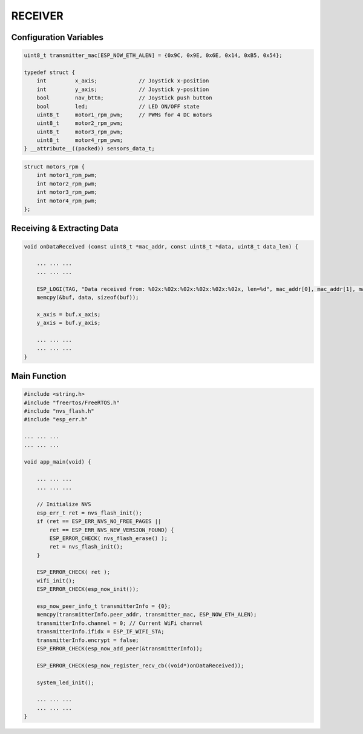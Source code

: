 RECEIVER
========

Configuration Variables
-----------------------

.. code-block:: c

    uint8_t transmitter_mac[ESP_NOW_ETH_ALEN] = {0x9C, 0x9E, 0x6E, 0x14, 0xB5, 0x54};

    typedef struct {
        int         x_axis;             // Joystick x-position
        int         y_axis;             // Joystick y-position
        bool        nav_bttn;           // Joystick push button
        bool        led;                // LED ON/OFF state
        uint8_t     motor1_rpm_pwm;     // PWMs for 4 DC motors
        uint8_t     motor2_rpm_pwm;
        uint8_t     motor3_rpm_pwm;
        uint8_t     motor4_rpm_pwm;
    } __attribute__((packed)) sensors_data_t;

.. code-block:: c

    struct motors_rpm {
        int motor1_rpm_pwm;
        int motor2_rpm_pwm;
        int motor3_rpm_pwm;
        int motor4_rpm_pwm;
    };

Receiving & Extracting Data
--------------------------------

.. code-block:: c

    void onDataReceived (const uint8_t *mac_addr, const uint8_t *data, uint8_t data_len) {

        ... ... ...
        ... ... ...

        ESP_LOGI(TAG, "Data received from: %02x:%02x:%02x:%02x:%02x:%02x, len=%d", mac_addr[0], mac_addr[1], mac_addr[2], mac_addr[3], mac_addr[4], mac_addr[5], data_len);
        memcpy(&buf, data, sizeof(buf));

        x_axis = buf.x_axis;
        y_axis = buf.y_axis;

        ... ... ...
        ... ... ...
    }

Main Function
-------------

.. code-block:: c

    #include <string.h>
    #include "freertos/FreeRTOS.h"
    #include "nvs_flash.h"
    #include "esp_err.h"

    ... ... ...
    ... ... ...

    void app_main(void) {

        ... ... ...
        ... ... ...

        // Initialize NVS
        esp_err_t ret = nvs_flash_init();
        if (ret == ESP_ERR_NVS_NO_FREE_PAGES || 
            ret == ESP_ERR_NVS_NEW_VERSION_FOUND) {
            ESP_ERROR_CHECK( nvs_flash_erase() );
            ret = nvs_flash_init();
        }

        ESP_ERROR_CHECK( ret );
        wifi_init();
        ESP_ERROR_CHECK(esp_now_init());

        esp_now_peer_info_t transmitterInfo = {0};
        memcpy(transmitterInfo.peer_addr, transmitter_mac, ESP_NOW_ETH_ALEN);
        transmitterInfo.channel = 0; // Current WiFi channel
        transmitterInfo.ifidx = ESP_IF_WIFI_STA;
        transmitterInfo.encrypt = false;
        ESP_ERROR_CHECK(esp_now_add_peer(&transmitterInfo));

        ESP_ERROR_CHECK(esp_now_register_recv_cb((void*)onDataReceived));

        system_led_init();

        ... ... ...
        ... ... ...
    }
